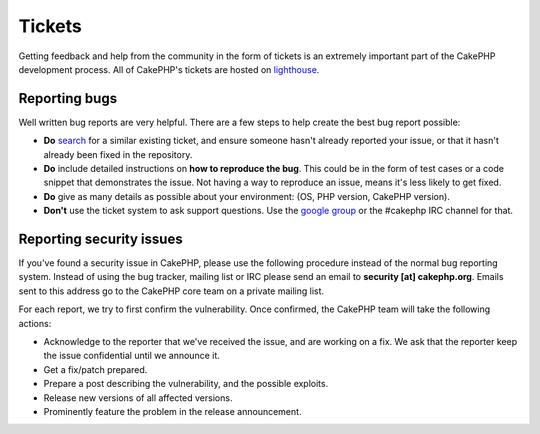 Tickets
#######

Getting feedback and help from the community in the form of tickets is an
extremely important part of the CakePHP development process.  All of CakePHP's
tickets are hosted on `lighthouse <http://cakephp.lighthouseapp.com>`_.

Reporting bugs
==============

Well written bug reports are very helpful.  There are a few steps to help create
the best bug report possible:

* **Do** `search <http://cakephp.lighthouseapp.com/projects/42648-cakephp/tickets?q=ITS+BROKEN>`_
  for a similar existing ticket, and ensure someone hasn't already reported your
  issue, or that it hasn't already been fixed in the repository.
* **Do** include detailed instructions on **how to reproduce the bug**.  This
  could be in the form of test cases or a code snippet that demonstrates the
  issue.  Not having a way to reproduce an issue, means it's less likely to get
  fixed.
* **Do** give as many details as possible about your environment: (OS, PHP
  version, CakePHP version).
* **Don't** use the ticket system to ask support questions.  Use the `google
  group <http://groups.google.com/group/cake-php>`_ or the #cakephp IRC channel
  for that.


Reporting security issues
=========================

If you've found a security issue in CakePHP, please use the following procedure
instead of the normal bug reporting system.  Instead of using the bug tracker,
mailing list or IRC please send an email to **security [at] cakephp.org**.
Emails sent to this address go to the CakePHP core team on a private mailing
list.

For each report, we try to first confirm the vulnerability.  Once confirmed, the
CakePHP team will take the following actions:

* Acknowledge to the reporter that we've received the issue, and are working on
  a fix. We ask that the reporter keep the issue confidential until we announce
  it.
* Get a fix/patch prepared.
* Prepare a post describing the vulnerability, and the possible exploits.
* Release new versions of all affected versions.
* Prominently feature the problem in the release announcement.





.. meta::
    :title lang=en: Tickets
    :keywords lang=en: bug reporting system,code snippet,reporting security,private mailing,release announcement,google,ticket system,core team,security issue,bug tracker,irc channel,test cases,support questions,bug report,security issues,bug reports,exploits,lighthouse,vulnerability,repository
